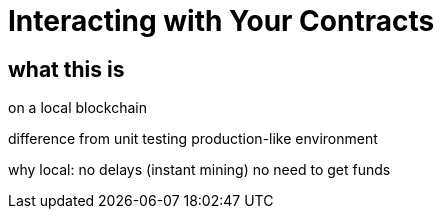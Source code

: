 = Interacting with Your Contracts

== what this is

on a local blockchain

difference from unit testing
production-like environment

why local:
  no delays (instant mining)
  no need to get funds

